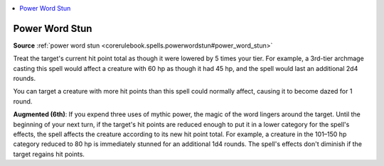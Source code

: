 
.. _`mythicadventures.mythicspells.powerwordstun`:

.. contents:: \ 

.. _`mythicadventures.mythicspells.powerwordstun#power_word_stun_mythic`: `mythicadventures.mythicspells.powerwordstun#power_word_stun`_

.. _`mythicadventures.mythicspells.powerwordstun#power_word_stun`:

Power Word Stun
================

\ **Source**\  :ref:`power word stun <corerulebook.spells.powerwordstun#power_word_stun>`

Treat the target's current hit point total as though it were lowered by 5 times your tier. For example, a 3rd-tier archmage casting this spell would affect a creature with 60 hp as though it had 45 hp, and the spell would last an additional 2d4 rounds.

You can target a creature with more hit points than this spell could normally affect, causing it to become dazed for 1 round.

\ **Augmented (6th)**\ : If you expend three uses of mythic power, the magic of the word lingers around the target. Until the beginning of your next turn, if the target's hit points are reduced enough to put it in a lower category for the spell's effects, the spell affects the creature according to its new hit point total. For example, a creature in the 101–150 hp category reduced to 80 hp is immediately stunned for an additional 1d4 rounds. The spell's effects don't diminish if the target regains hit points.
